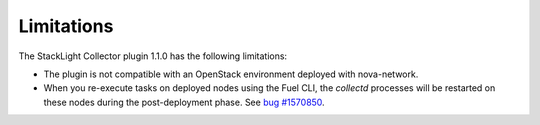 .. _plugin_limitations:

Limitations
-----------

The StackLight Collector plugin 1.1.0 has the following limitations:

* The plugin is not compatible with an OpenStack environment deployed with
  nova-network.

* When you re-execute tasks on deployed nodes using the Fuel CLI, the
  *collectd* processes will be restarted on these nodes during the
  post-deployment phase.
  See `bug #1570850 <https://bugs.launchpad.net/lma-toolchain/+bug/1570850>`_.
